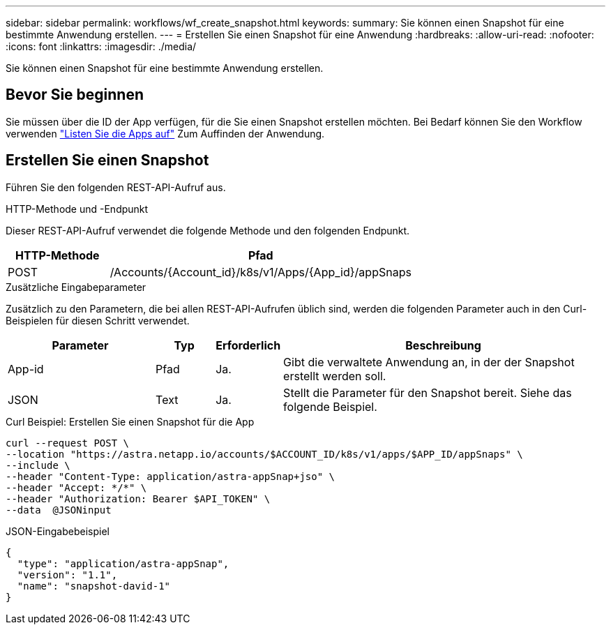 ---
sidebar: sidebar 
permalink: workflows/wf_create_snapshot.html 
keywords:  
summary: Sie können einen Snapshot für eine bestimmte Anwendung erstellen. 
---
= Erstellen Sie einen Snapshot für eine Anwendung
:hardbreaks:
:allow-uri-read: 
:nofooter: 
:icons: font
:linkattrs: 
:imagesdir: ./media/


[role="lead"]
Sie können einen Snapshot für eine bestimmte Anwendung erstellen.



== Bevor Sie beginnen

Sie müssen über die ID der App verfügen, für die Sie einen Snapshot erstellen möchten. Bei Bedarf können Sie den Workflow verwenden link:wf_list_man_apps.html["Listen Sie die Apps auf"] Zum Auffinden der Anwendung.



== Erstellen Sie einen Snapshot

Führen Sie den folgenden REST-API-Aufruf aus.

.HTTP-Methode und -Endpunkt
Dieser REST-API-Aufruf verwendet die folgende Methode und den folgenden Endpunkt.

[cols="25,75"]
|===
| HTTP-Methode | Pfad 


| POST | /Accounts/{Account_id}/k8s/v1/Apps/{App_id}/appSnaps 
|===
.Zusätzliche Eingabeparameter
Zusätzlich zu den Parametern, die bei allen REST-API-Aufrufen üblich sind, werden die folgenden Parameter auch in den Curl-Beispielen für diesen Schritt verwendet.

[cols="25,10,10,55"]
|===
| Parameter | Typ | Erforderlich | Beschreibung 


| App-id | Pfad | Ja. | Gibt die verwaltete Anwendung an, in der der Snapshot erstellt werden soll. 


| JSON | Text | Ja. | Stellt die Parameter für den Snapshot bereit. Siehe das folgende Beispiel. 
|===
.Curl Beispiel: Erstellen Sie einen Snapshot für die App
[source, curl]
----
curl --request POST \
--location "https://astra.netapp.io/accounts/$ACCOUNT_ID/k8s/v1/apps/$APP_ID/appSnaps" \
--include \
--header "Content-Type: application/astra-appSnap+jso" \
--header "Accept: */*" \
--header "Authorization: Bearer $API_TOKEN" \
--data  @JSONinput
----
.JSON-Eingabebeispiel
[source, json]
----
{
  "type": "application/astra-appSnap",
  "version": "1.1",
  "name": "snapshot-david-1"
}
----